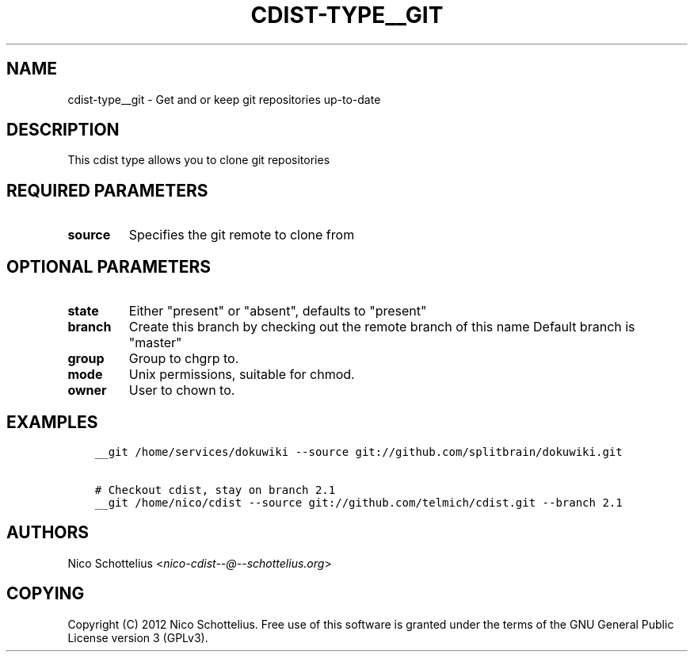 .\" Man page generated from reStructuredText.
.
.TH "CDIST-TYPE__GIT" "7" "Jul 16, 2016" "4.2.0" "cdist"
.
.nr rst2man-indent-level 0
.
.de1 rstReportMargin
\\$1 \\n[an-margin]
level \\n[rst2man-indent-level]
level margin: \\n[rst2man-indent\\n[rst2man-indent-level]]
-
\\n[rst2man-indent0]
\\n[rst2man-indent1]
\\n[rst2man-indent2]
..
.de1 INDENT
.\" .rstReportMargin pre:
. RS \\$1
. nr rst2man-indent\\n[rst2man-indent-level] \\n[an-margin]
. nr rst2man-indent-level +1
.\" .rstReportMargin post:
..
.de UNINDENT
. RE
.\" indent \\n[an-margin]
.\" old: \\n[rst2man-indent\\n[rst2man-indent-level]]
.nr rst2man-indent-level -1
.\" new: \\n[rst2man-indent\\n[rst2man-indent-level]]
.in \\n[rst2man-indent\\n[rst2man-indent-level]]u
..
.SH NAME
.sp
cdist\-type__git \-  Get and or keep git repositories up\-to\-date
.SH DESCRIPTION
.sp
This cdist type allows you to clone git repositories
.SH REQUIRED PARAMETERS
.INDENT 0.0
.TP
.B source
Specifies the git remote to clone from
.UNINDENT
.SH OPTIONAL PARAMETERS
.INDENT 0.0
.TP
.B state
Either "present" or "absent", defaults to "present"
.TP
.B branch
Create this branch by checking out the remote branch of this name
Default branch is "master"
.TP
.B group
Group to chgrp to.
.TP
.B mode
Unix permissions, suitable for chmod.
.TP
.B owner
User to chown to.
.UNINDENT
.SH EXAMPLES
.INDENT 0.0
.INDENT 3.5
.sp
.nf
.ft C
__git /home/services/dokuwiki \-\-source git://github.com/splitbrain/dokuwiki.git

# Checkout cdist, stay on branch 2.1
__git /home/nico/cdist \-\-source git://github.com/telmich/cdist.git \-\-branch 2.1
.ft P
.fi
.UNINDENT
.UNINDENT
.SH AUTHORS
.sp
Nico Schottelius <\fI\%nico\-cdist\-\-@\-\-schottelius.org\fP>
.SH COPYING
.sp
Copyright (C) 2012 Nico Schottelius. Free use of this software is
granted under the terms of the GNU General Public License version 3 (GPLv3).
.\" Generated by docutils manpage writer.
.
